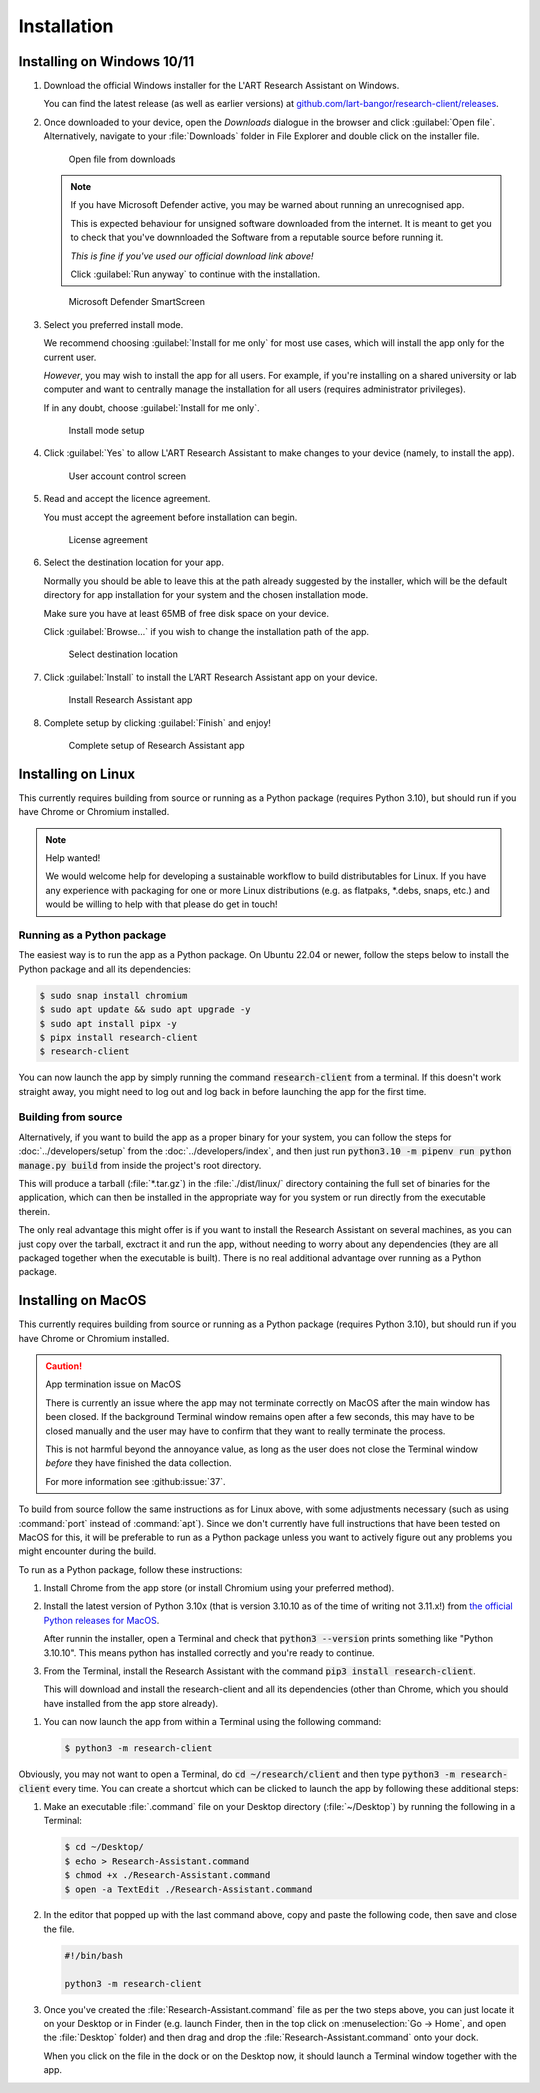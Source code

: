 Installation
============

Installing on Windows 10/11
---------------------------

#. Download the official Windows installer for the L'ART Research Assistant on Windows.

   You can find the latest release (as well as earlier versions) at
   `github.com/lart-bangor/research-client/releases <https://github.com/lart-bangor/research-client/releases>`_.

#. Once downloaded to your device, open the *Downloads* dialogue in the browser and click :guilabel:`Open file`.
   Alternatively, navigate to your :file:`Downloads` folder in File Explorer and double click on the installer file.

   .. figure:: figures/users_install_open_from_downloads.png
      :name: users_install_open_from_downloads
      :width: 400
      :alt: Screenshot of Windows download dialogue showing the downloaded installer file.

      Open file from downloads

   .. note::

      If you have Microsoft Defender active, you may be warned about running an unrecognised app.
      
      This is expected behaviour for unsigned software downloaded from the internet. It is meant to get you to
      check that you've downnloaded the Software from a reputable source before running it.
      
      *This is fine if you've used our official download link above!*
      
      Click :guilabel:`Run anyway` to continue with the installation.

   .. figure:: figures/microsoft_defender_smartscreen.png
         :name: microsoft_defender_smartscreen
         :width: 400
         :alt: An image of protection message from Windows taken from Microsoft Defender Smartscreen.

         Microsoft Defender SmartScreen

#. Select you preferred install mode.

   We recommend choosing :guilabel:`Install for me only` for most use cases, which
   will install the app only for the current user.
   
   *However*, you may wish to install the app for all users. For example, if you're installing on a
   shared university or lab computer and want to centrally manage the installation for all users
   (requires administrator privileges).

   If in any doubt, choose :guilabel:`Install for me only`.

   .. figure:: figures/user_install_mode_setup.png
      :name: user_install_mode_setup
      :width: 400
      :alt: Screenshot of selecting an install mode for users

      Install mode setup

#. Click :guilabel:`Yes` to allow L'ART Research Assistant to make changes to your device
   (namely, to install the app).

   .. figure:: figures/user_account_control_screen.png
      :name: user_account_control_screen
      :width: 400
      :alt: Screenshot of User Account Control Screen.

      User account control screen

#. Read and accept the licence agreement.

   You must accept the agreement before installation can begin.

   .. figure:: figures/user_install_license_agreement.png
      :name: user_install_license_agreement
      :width: 400
      :alt: Screenshot of setup screen for the License agreement.

      License agreement

#. Select the destination location for your app.

   Normally you should be able to leave this at the path already suggested by the installer,
   which will be the default directory for app installation for your system and the chosen
   installation mode.
   
   Make sure you have at least 65MB of free disk space on your device.
   
   Click :guilabel:`Browse...` if you wish to change the installation path of the app.  

   .. figure:: figures/user_install_destination_location.png
      :name: user_install_destination_location
      :width: 400
      :alt: Screenshot of setup screen requesting the user to select a destination location

      Select destination location

#. Click :guilabel:`Install` to install the L’ART Research Assistant app on your device. 

   .. figure:: figures/user_install_research_client.png
      :name: user_install_research_client
      :width: 400
      :alt: Screenshot of application ready for installation.

      Install Research Assistant app

#. Complete setup by clicking :guilabel:`Finish` and enjoy!

   .. figure:: figures/complete_setup_research_client.png
      :name: complete_setup_research_client
      :width: 400
      :alt: Screenshot of completing the L'ART Research Assistant Setup Wizard

      Complete setup of Research Assistant app


Installing on Linux
-------------------

This currently requires building from source or running as a Python package (requires Python 3.10),
but should run if you have Chrome or Chromium installed.

.. note:: Help wanted!

   We would welcome help for developing a sustainable workflow to build distributables for Linux.
   If you have any experience with packaging for one or more Linux distributions (e.g. as flatpaks,
   \*.debs, snaps, etc.) and would be willing to help with that please do get in touch!



Running as a Python package
^^^^^^^^^^^^^^^^^^^^^^^^^^^

The easiest way is to run the app as a Python package. On Ubuntu 22.04 or newer, follow the steps
below to install the Python package and all its dependencies:

.. code-block:: console

   $ sudo snap install chromium
   $ sudo apt update && sudo apt upgrade -y
   $ sudo apt install pipx -y
   $ pipx install research-client
   $ research-client

You can now launch the app by simply running the command :code:`research-client` from a terminal. If
this doesn't work straight away, you might need to log out and log back in before launching the app
for the first time.

.. The easiest way is to run directly from source. On Ubuntu 22.04, follow the steps below the get
   the source code and all the dependencies installed. The last line will run the Research Assistant.

   .. parsed-literal::

      sudo apt install chromium-browser python3-pip python3-tk -y
      python3.10 -m pip install pipenv
      cd ~/
      wget https\ :/\ |github_refs_tags_url|\ |version|\ .tar.gz
      tar -xf ./v\ |version|\ .tar.gz
      rm ./v\ |version|\ .tar.gz
      cd research-client-|version|
      python3.10 -m pipenv install
      python3.10 -m pipenv run python ./manage.py run

.. If you want to make an executable shortcut, create a file with the executable flag (+x) in your
   :file:`~/.local/bin` directory. You can do this by following these steps:

   .. code-block:: console

      $ cd ~/.local/bin
      $ echo > research-client
      $ chmod +x research-client
      $ gedit research-client

   In the editor that pops up, enter the following text and then save the file:

   .. parsed-literal::

      #!/usr/bin/env bash

      python3.10 -m research-client

   After saving the above, you can now launch the Research Assistant from the terminal by
   just typing in :code:`research-client` and hitting :kbd:`Enter`. (You may need to
   log out and log back in if this doesn't work straight away...)


Building from source
^^^^^^^^^^^^^^^^^^^^

Alternatively, if you want to build the app as a proper binary for your system,
you can follow the steps for :doc:`../developers/setup` from the
:doc:`../developers/index`, and then just run
:code:`python3.10 -m pipenv run python manage.py build` from inside the
project's root directory.

This will produce a tarball (:file:`*.tar.gz`) in the :file:`./dist/linux/`
directory containing the full set of binaries for the application, which can then
be installed in the appropriate way for you system or run directly from the
executable therein.

The only real advantage this might offer is if you want to install the
Research Assistant on several machines, as you can just copy over the tarball,
exctract it and run the app, without needing to worry about any dependencies
(they are all packaged together when the executable is built). There is no
real additional advantage over running as a Python package.



Installing on MacOS
-------------------

This currently requires building from source or running as a Python package (requires Python 3.10),
but should run if you have Chrome or Chromium installed.

.. caution:: App termination issue on MacOS

   There is currently an issue where the app may not terminate correctly on MacOS after the main
   window has been closed. If the background Terminal window remains open after a few seconds, this
   may have to be closed manually and the user may have to confirm that they want to really terminate
   the process.

   This is not harmful beyond the annoyance value, as long as the user does not close the Terminal
   window *before* they have finished the data collection.

   For more information see :github:issue:`37`.


To build from source follow the same instructions as for Linux above, with some adjustments necessary
(such as using :command:`port` instead of :command:`apt`). Since we don't currently have full
instructions that have been tested on MacOS for this, it will be preferable to run as a Python
package unless you want to actively figure out any problems you might encounter during the build.

To run as a Python package, follow these instructions:

#. Install Chrome from the app store (or install Chromium using your preferred method).

#. Install the latest version of Python 3.10x (that is version 3.10.10 as of the time of
   writing not 3.11.x!) from `the official Python releases for MacOS <https://www.python.org/downloads/macos/>`_.

   After runnin the installer, open a Terminal and check that :code:`python3 --version`
   prints something like "Python 3.10.10". This means python has installed correctly and
   you're ready to continue.

#. From the Terminal, install the Research Assistant with the command
   :code:`pip3 install research-client`.

   This will download and install the research-client and all its dependencies (other than Chrome,
   which you should have installed from the app store already).

.. #. Install :command:`pipenv` with the command :code:`pip3 install pipenv`. This should
      print out a success message at the end of the process. You can ignore any messages it
      might print about updating pip itself (or follow the instructions it provides if you like).

   #. Now run the following commands in your terminal to set up the package from source:

      .. parsed-literal::

         cd ~
         curl -L https\ :/\ |github_refs_tags_url|\ |version|\ .tar.gz -o research-client.tar.gz
         tar -xf ./research-client.tar.gz
         rm research-client.tar.gz
         mv research-client-|version| research-client
         cd research-client
         python3 -m pipenv install

   .. |github_refs_tags_url| replace:: /github.com/lart-bangor/research-client/archive/refs/tags/v

#. You can now launch the app from within a Terminal using the following command:
   
   .. code-block:: console

      $ python3 -m research-client


Obviously, you may not want to open a Terminal, do :code:`cd ~/research/client` and then
type :code:`python3 -m research-client` every time. You can create
a shortcut which can be clicked to launch the app by following these additional steps:

#. Make an executable :file:`.command` file on your Desktop directory (:file:`~/Desktop`)
   by running the following in a Terminal:

   .. code-block:: console

      $ cd ~/Desktop/
      $ echo > Research-Assistant.command
      $ chmod +x ./Research-Assistant.command
      $ open -a TextEdit ./Research-Assistant.command

#. In the editor that popped up with the last command above, copy and paste the following
   code, then save and close the file.

   .. code-block:: bash

      #!/bin/bash

      python3 -m research-client

#. Once you've created the :file:`Research-Assistant.command` file as per the two steps above,
   you can just locate it on your Desktop or in Finder (e.g. launch Finder, then in the top
   click on :menuselection:`Go -> Home`, and open the :file:`Desktop` folder) and then drag
   and drop the :file:`Research-Assistant.command` onto your dock.

   When you click on the file in the dock or on the Desktop now, it should launch a Terminal
   window together with the app.
